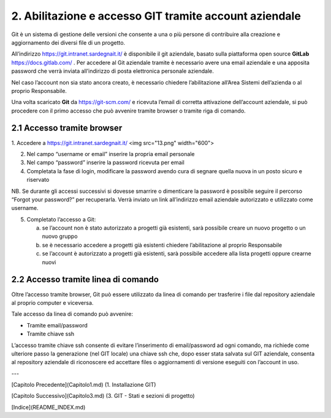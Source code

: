 2. **Abilitazione e accesso GIT tramite account aziendale**
==============================================================

Git è un sistema di gestione delle versioni che consente a una o più
persone di contribuire alla creazione e aggiornamento dei diversi file
di un progetto.

All’indirizzo https://git.intranet.sardegnait.it/ è disponibile il git
aziendale, basato sulla piattaforma open source **GitLab**
https://docs.gitlab.com/ . Per accedere al Git aziendale tramite è
necessario avere una email aziendale e una apposita password che verrà
inviata all’indirizzo di posta elettronica personale aziendale.

Nel caso l’account non sia stato ancora creato, è necessario chiedere
l’abilitazione all’Area Sistemi dell’azienda o al proprio Responsabile.

Una volta scaricato **Git** da https://git-scm.com/ e ricevuta l’email
di corretta attivazione dell’account aziendale, si può procedere con il
primo accesso che può avvenire tramite browser o tramite riga di
comando.

2.1 **Accesso tramite browser**
-----------------------------------

1. Accedere a https://git.intranet.sardegnait.it/
<img src="13.png" width="600">

2. Nel campo “username or email” inserire la propria email personale

3. Nel campo “password” inserire la password ricevuta per email

4. Completata la fase di login, modificare la password avendo cura di
   segnare quella nuova in un posto sicuro e riservato
NB. Se durante gli accessi successivi si dovesse smarrire o dimenticare
la password è possibile seguire il percorso “Forgot your password?” per
recuperarla. Verrà inviato un link all’indirizzo email aziendale
autorizzato e utilizzato come username.

5. Completato l’accesso a Git:

   a. se l’account non è stato autorizzato a progetti già esistenti,
      sarà possibile creare un nuovo progetto o un nuovo gruppo

   b. se è necessario accedere a progetti già esistenti chiedere
      l’abilitazione al proprio Responsabile

   c. se l’account è autorizzato a progetti già esistenti, sarà
      possibile accedere alla lista progetti oppure crearne nuovi

2.2 **Accesso tramite linea di comando**
------------------------------------------

Oltre l’accesso tramite browser, Git può essere utilizzato da linea di
comando per trasferire i file dal repository aziendale al proprio
computer e viceversa.

Tale accesso da linea di comando può avvenire:

-  Tramite email/password

-  Tramite chiave ssh

L’accesso tramite chiave ssh consente di evitare l’inserimento di
email/password ad ogni comando, ma richiede come ulteriore passo la
generazione (nel GIT locale) una chiave ssh che, dopo esser stata
salvata sul GIT aziendale, consenta al repository aziendale di
riconoscere ed accettare files o aggiornamenti di versione eseguiti con
l’account in uso.

---

[Capitolo Precedente](Capitolo1.md) (1. Installazione GIT)

[Capitolo Successivo](Capitolo3.md) (3. GIT - Stati e sezioni di progetto)

[Indice](README_INDEX.md)